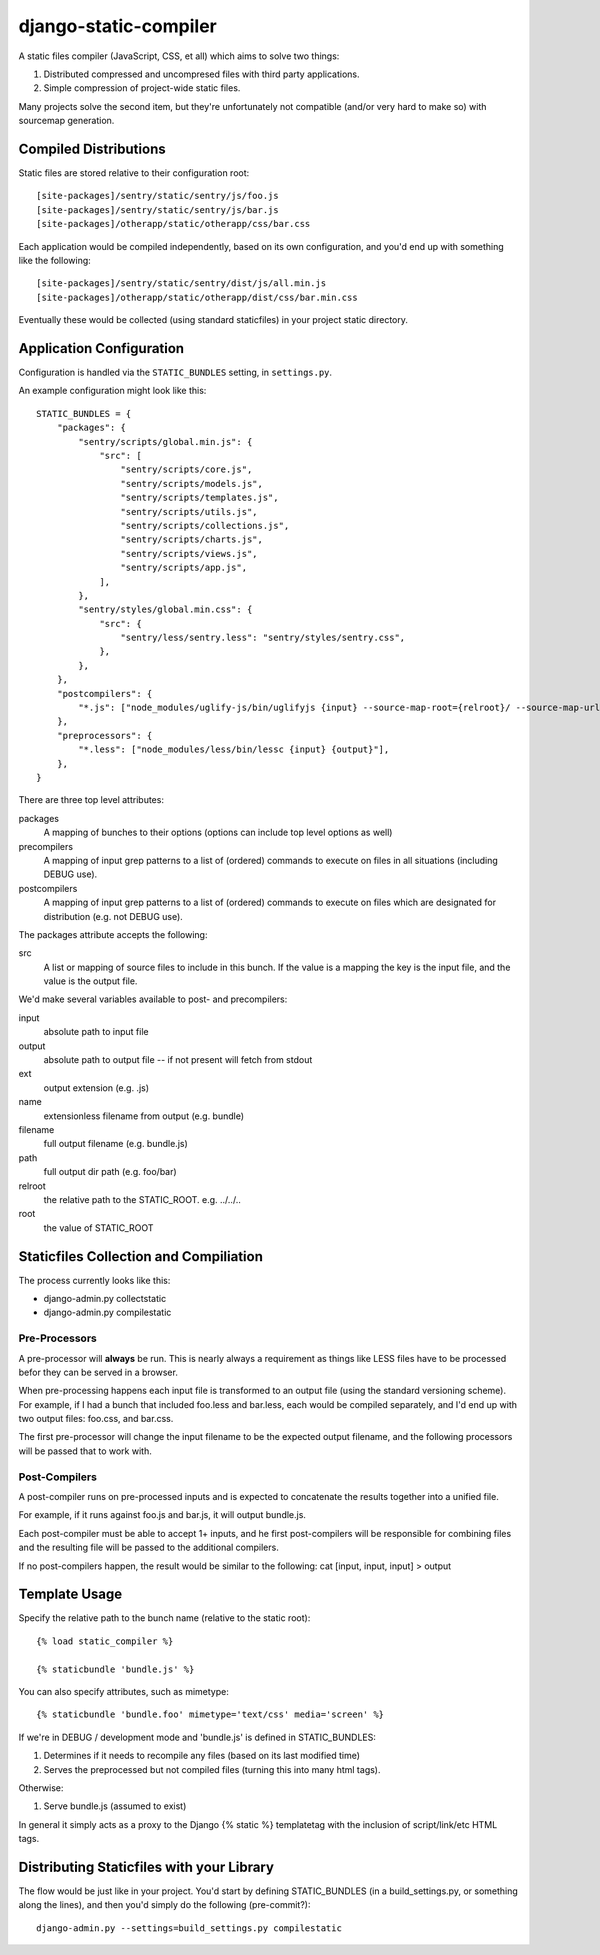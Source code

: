 django-static-compiler
======================

A static files compiler (JavaScript, CSS, et all) which aims to solve two things:

1. Distributed compressed and uncompresed files with third party applications.
2. Simple compression of project-wide static files.

Many projects solve the second item, but they're unfortunately not compatible (and/or very hard to make so) with
sourcemap generation.

Compiled Distributions
----------------------

Static files are stored relative to their configuration root:

::

    [site-packages]/sentry/static/sentry/js/foo.js
    [site-packages]/sentry/static/sentry/js/bar.js
    [site-packages]/otherapp/static/otherapp/css/bar.css

Each application would be compiled independently, based on its own configuration, and you'd end up with something
like the following:

::

    [site-packages]/sentry/static/sentry/dist/js/all.min.js
    [site-packages]/otherapp/static/otherapp/dist/css/bar.min.css

Eventually these would be collected (using standard staticfiles) in your project static directory.


Application Configuration
-------------------------

Configuration is handled via the ``STATIC_BUNDLES`` setting, in ``settings.py``.

An example configuration might look like this:

::

    STATIC_BUNDLES = {
        "packages": {
            "sentry/scripts/global.min.js": {
                "src": [
                    "sentry/scripts/core.js",
                    "sentry/scripts/models.js",
                    "sentry/scripts/templates.js",
                    "sentry/scripts/utils.js",
                    "sentry/scripts/collections.js",
                    "sentry/scripts/charts.js",
                    "sentry/scripts/views.js",
                    "sentry/scripts/app.js",
                ],
            },
            "sentry/styles/global.min.css": {
                "src": {
                    "sentry/less/sentry.less": "sentry/styles/sentry.css",
                },
            },
        },
        "postcompilers": {
            "*.js": ["node_modules/uglify-js/bin/uglifyjs {input} --source-map-root={relroot}/ --source-map-url={name}.map{ext} --source-map={relpath}/{name}.map{ext} -o {output}"],
        },
        "preprocessors": {
            "*.less": ["node_modules/less/bin/lessc {input} {output}"],
        },
    }


There are three top level attributes:

packages
  A mapping of bunches to their options (options can include top level options as well)
precompilers
  A mapping of input grep patterns to a list of (ordered) commands to execute on files
  in all situations (including DEBUG use).
postcompilers
  A mapping of input grep patterns to a list of (ordered) commands to execute on files
  which are designated for distribution (e.g. not DEBUG use).

The packages attribute accepts the following:

src
  A list or mapping of source files to include in this bunch. If the value is a mapping
  the key is the input file, and the value is the output file.

We'd make several variables available to post- and precompilers:

input
  absolute path to input file
output
  absolute path to output file -- if not present will fetch from stdout
ext
  output extension (e.g. .js)
name
  extensionless filename from output (e.g. bundle)
filename
  full output filename (e.g. bundle.js)
path
  full output dir path (e.g. foo/bar)
relroot
  the relative path to the STATIC_ROOT. e.g. ../../..
root
  the value of STATIC_ROOT


Staticfiles Collection and Compiliation
---------------------------------------

The process currently looks like this:

- django-admin.py collectstatic
- django-admin.py compilestatic

Pre-Processors
~~~~~~~~~~~~~~

A pre-processor will **always** be run. This is nearly always a requirement as things like LESS files have to be processed
befor they can be served in a browser.

When pre-processing happens each input file is transformed to an output file (using the standard versioning scheme). For
example, if I had a bunch that included foo.less and bar.less, each would be compiled separately, and I'd end up with
two output files: foo.css, and bar.css.

The first pre-processor will change the input filename to be the expected output filename, and the following processors
will be passed that to work with.

Post-Compilers
~~~~~~~~~~~~~~

A post-compiler runs on pre-processed inputs and is expected to concatenate the results together into a unified file.

For example, if it runs against foo.js and bar.js, it will output bundle.js.

Each post-compiler must be able to accept 1+ inputs, and he first post-compilers will be responsible for combining files
and the resulting file will be passed to the additional compilers.

If no post-compilers happen, the result would be similar to the following: cat [input, input, input] > output


Template Usage
--------------

Specify the relative path to the bunch name (relative to the static root):

::

    {% load static_compiler %}

    {% staticbundle 'bundle.js' %}

You can also specify attributes, such as mimetype:

::

    {% staticbundle 'bundle.foo' mimetype='text/css' media='screen' %}

If we're in DEBUG / development mode and 'bundle.js' is defined in STATIC_BUNDLES:

1. Determines if it needs to recompile any files (based on its last modified time)
2. Serves the preprocessed but not compiled files (turning this into many html tags).

Otherwise:

1. Serve bundle.js (assumed to exist)

In general it simply acts as a proxy to the Django {% static %} templatetag with the inclusion of script/link/etc
HTML tags.

Distributing Staticfiles with your Library
------------------------------------------

The flow would be just like in your project. You'd start by defining STATIC_BUNDLES (in a build_settings.py, or
something along the lines), and then you'd simply do the following (pre-commit?):

::

  django-admin.py --settings=build_settings.py compilestatic

